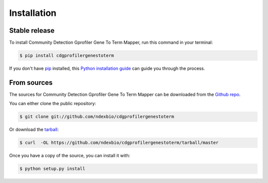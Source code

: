 .. highlight:: shell

============
Installation
============


Stable release
--------------

To install Community Detection Gprofiler Gene To Term Mapper, run this command in your terminal:

.. code-block:: console

    $ pip install cdgprofilergenestoterm

If you don't have `pip`_ installed, this `Python installation guide`_ can guide
you through the process.

.. _pip: https://pip.pypa.io
.. _Python installation guide: http://docs.python-guide.org/en/latest/starting/installation/


From sources
------------

The sources for Community Detection Gprofiler Gene To Term Mapper can be downloaded from the `Github repo`_.

You can either clone the public repository:

.. code-block:: console

    $ git clone git://github.com/ndexbio/cdgprofilergenestoterm

Or download the `tarball`_:

.. code-block:: console

    $ curl  -OL https://github.com/ndexbio/cdgprofilergenestoterm/tarball/master

Once you have a copy of the source, you can install it with:

.. code-block:: console

    $ python setup.py install


.. _Github repo: https://github.com/ndexbio/cdgprofilergenestoterm
.. _tarball: https://github.com/ndexbio/cdgprofilergenestoterm/tarball/master

